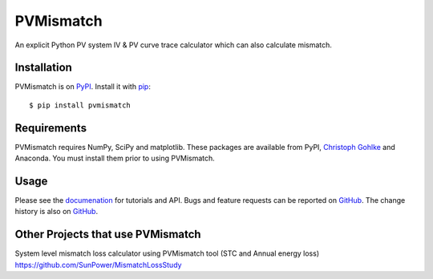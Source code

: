 PVMismatch
==========

An explicit Python PV system IV & PV curve trace calculator which can
also calculate mismatch.

|Build Status|

Installation
------------

PVMismatch is on `PyPI <https://pypi.python.org/pypi/pvmismatch>`__. Install it
with `pip <https://pip.pypa.io/en/stable/>`__:

::

    $ pip install pvmismatch

Requirements
------------

PVMismatch requires NumPy, SciPy and matplotlib. These packages are available
from PyPI, `Christoph Gohlke <http://www.lfd.uci.edu/~gohlke/pythonlibs/>`__
and Anaconda. You must install them prior to using PVMismatch.

Usage
-----

Please see the `documenation <http://sunpower.github.io/PVMismatch/>`__ for
tutorials and API. Bugs and feature requests can be reported on
`GitHub <https://github.com/SunPower/PVMismatch/issues>`__. The change
history is also on `GitHub <https://github.com/SunPower/releases/>`__.

.. |Build Status| image:: https://travis-ci.org/SunPower/PVMismatch.svg?branch=master
   :target: https://travis-ci.org/SunPower/PVMismatch

Other Projects that use PVMismatch
----------------------------------
System level mismatch loss calculator using PVMismatch tool (STC and Annual energy loss)
https://github.com/SunPower/MismatchLossStudy 
